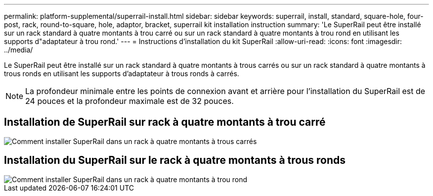---
permalink: platform-supplemental/superrail-install.html 
sidebar: sidebar 
keywords: superrail, install, standard, square-hole, four-post, rack, round-to-square, hole, adaptor, bracket, superrail kit installation instruction 
summary: 'Le SuperRail peut être installé sur un rack standard à quatre montants à trou carré ou sur un rack standard à quatre montants à trou rond en utilisant les supports d"adaptateur à trou rond.' 
---
= Instructions d'installation du kit SuperRail
:allow-uri-read: 
:icons: font
:imagesdir: ../media/


[role="lead"]
Le SuperRail peut être installé sur un rack standard à quatre montants à trous carrés ou sur un rack standard à quatre montants à trous ronds en utilisant les supports d'adaptateur à trous ronds à carrés.


NOTE: La profondeur minimale entre les points de connexion avant et arrière pour l'installation du SuperRail est de 24 pouces et la profondeur maximale est de 32 pouces.



== Installation de SuperRail sur rack à quatre montants à trou carré

image::../media/drw_superrail_square_hole_four_post_kit_re_release.png[Comment installer SuperRail dans un rack à quatre montants à trous carrés]



== Installation du SuperRail sur le rack à quatre montants à trous ronds

image::../media/drw_superrail_round_hole_four_post_kit_re_release.png[Comment installer SuperRail dans un rack à quatre montants à trou rond]
